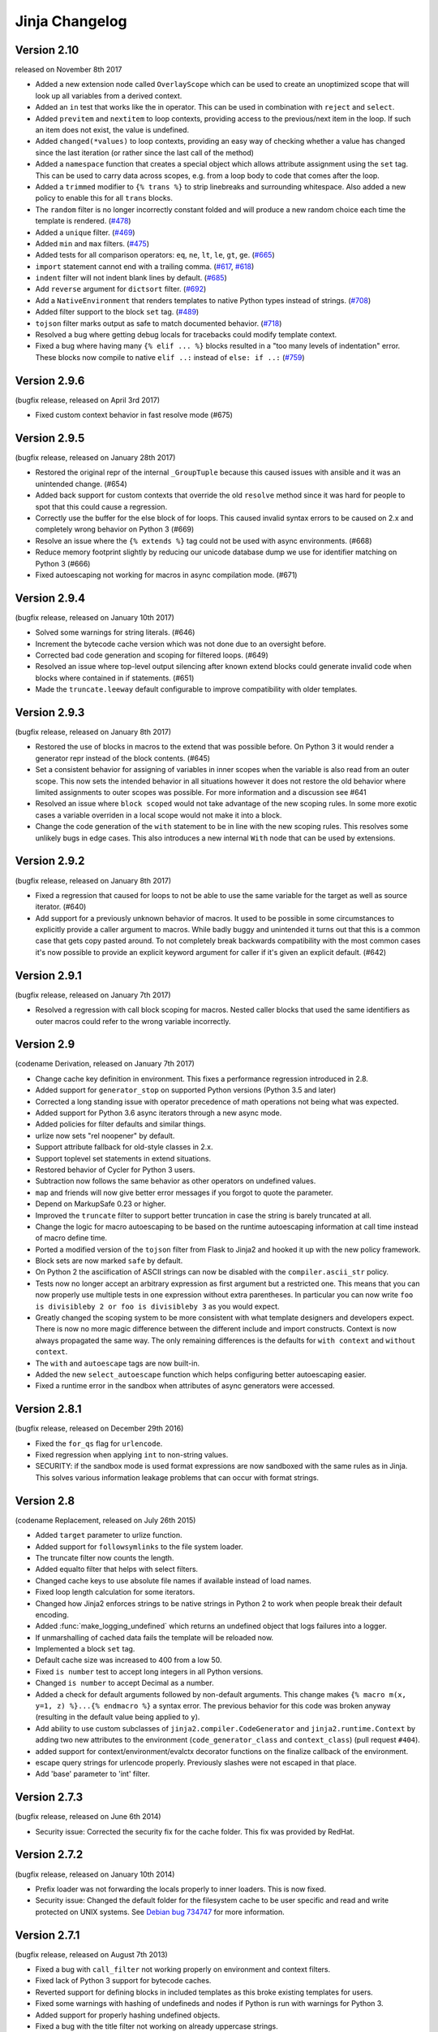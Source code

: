 Jinja Changelog
===============


Version 2.10
------------

released on November 8th 2017

- Added a new extension node called ``OverlayScope`` which can be used to
  create an unoptimized scope that will look up all variables from a
  derived context.
- Added an ``in`` test that works like the in operator.  This can be used
  in combination with ``reject`` and ``select``.
- Added ``previtem`` and ``nextitem`` to loop contexts, providing access to the
  previous/next item in the loop. If such an item does not exist, the value is
  undefined.
- Added ``changed(*values)`` to loop contexts, providing an easy way of
  checking whether a value has changed since the last iteration (or rather
  since the last call of the method)
- Added a ``namespace`` function that creates a special object which allows
  attribute assignment using the ``set`` tag.  This can be used to carry data
  across scopes, e.g. from a loop body to code that comes after the loop.
- Added a ``trimmed`` modifier to ``{% trans %}`` to strip linebreaks and
  surrounding whitespace. Also added a new policy to enable this for all
  ``trans`` blocks.
- The ``random`` filter is no longer incorrectly constant folded and will
  produce a new random choice each time the template is rendered. (`#478`_)
- Added a ``unique`` filter. (`#469`_)
- Added ``min`` and ``max`` filters. (`#475`_)
- Added tests for all comparison operators: ``eq``, ``ne``, ``lt``, ``le``,
  ``gt``, ``ge``. (`#665`_)
- ``import`` statement cannot end with a trailing comma. (`#617`_, `#618`_)
- ``indent`` filter will not indent blank lines by default. (`#685`_)
- Add ``reverse`` argument for ``dictsort`` filter. (`#692`_)
- Add a ``NativeEnvironment`` that renders templates to native Python types
  instead of strings. (`#708`_)
- Added filter support to the block ``set`` tag. (`#489`_)
- ``tojson`` filter marks output as safe to match documented behavior.
  (`#718`_)
- Resolved a bug where getting debug locals for tracebacks could
  modify template context.
- Fixed a bug where having many ``{% elif ... %}`` blocks resulted in a
  "too many levels of indentation" error.  These blocks now compile to
  native ``elif ..:`` instead of ``else: if ..:`` (`#759`_)

.. _#469: https://github.com/pallets/jinja/pull/469
.. _#475: https://github.com/pallets/jinja/pull/475
.. _#478: https://github.com/pallets/jinja/pull/478
.. _#489: https://github.com/pallets/jinja/pull/489
.. _#617: https://github.com/pallets/jinja/pull/617
.. _#618: https://github.com/pallets/jinja/pull/618
.. _#665: https://github.com/pallets/jinja/pull/665
.. _#685: https://github.com/pallets/jinja/pull/685
.. _#692: https://github.com/pallets/jinja/pull/692
.. _#708: https://github.com/pallets/jinja/pull/708
.. _#718: https://github.com/pallets/jinja/pull/718
.. _#759: https://github.com/pallets/jinja/pull/759


Version 2.9.6
-------------

(bugfix release, released on April 3rd 2017)

- Fixed custom context behavior in fast resolve mode (#675)


Version 2.9.5
-------------

(bugfix release, released on January 28th 2017)

- Restored the original repr of the internal ``_GroupTuple`` because this
  caused issues with ansible and it was an unintended change.  (#654)
- Added back support for custom contexts that override the old ``resolve``
  method since it was hard for people to spot that this could cause a
  regression.
- Correctly use the buffer for the else block of for loops.  This caused
  invalid syntax errors to be caused on 2.x and completely wrong behavior
  on Python 3 (#669)
- Resolve an issue where the ``{% extends %}`` tag could not be used with
  async environments. (#668)
- Reduce memory footprint slightly by reducing our unicode database dump
  we use for identifier matching on Python 3 (#666)
- Fixed autoescaping not working for macros in async compilation mode. (#671)


Version 2.9.4
-------------

(bugfix release, released on January 10th 2017)

- Solved some warnings for string literals.  (#646)
- Increment the bytecode cache version which was not done due to an
  oversight before.
- Corrected bad code generation and scoping for filtered loops.  (#649)
- Resolved an issue where top-level output silencing after known extend
  blocks could generate invalid code when blocks where contained in if
  statements.  (#651)
- Made the ``truncate.leeway`` default configurable to improve compatibility
  with older templates.


Version 2.9.3
-------------

(bugfix release, released on January 8th 2017)

- Restored the use of blocks in macros to the extend that was possible
  before.  On Python 3 it would render a generator repr instead of
  the block contents. (#645)
- Set a consistent behavior for assigning of variables in inner scopes
  when the variable is also read from an outer scope.  This now sets the
  intended behavior in all situations however it does not restore the
  old behavior where limited assignments to outer scopes was possible.
  For more information and a discussion see #641
- Resolved an issue where ``block scoped`` would not take advantage of the
  new scoping rules.  In some more exotic cases a variable overriden in a
  local scope would not make it into a block.
- Change the code generation of the ``with`` statement to be in line with the
  new scoping rules.  This resolves some unlikely bugs in edge cases.  This
  also introduces a new internal ``With`` node that can be used by extensions.


Version 2.9.2
-------------

(bugfix release, released on January 8th 2017)

- Fixed a regression that caused for loops to not be able to use the same
  variable for the target as well as source iterator.  (#640)
- Add support for a previously unknown behavior of macros.  It used to be
  possible in some circumstances to explicitly provide a caller argument
  to macros.  While badly buggy and unintended it turns out that this is a
  common case that gets copy pasted around.  To not completely break backwards
  compatibility with the most common cases it's now possible to provide an
  explicit keyword argument for caller if it's given an explicit default.
  (#642)


Version 2.9.1
-------------

(bugfix release, released on January 7th 2017)

- Resolved a regression with call block scoping for macros.  Nested caller
  blocks that used the same identifiers as outer macros could refer to the
  wrong variable incorrectly.


Version 2.9
-----------
(codename Derivation, released on January 7th 2017)

- Change cache key definition in environment. This fixes a performance
  regression introduced in 2.8.
- Added support for ``generator_stop`` on supported Python versions
  (Python 3.5 and later)
- Corrected a long standing issue with operator precedence of math operations
  not being what was expected.
- Added support for Python 3.6 async iterators through a new async mode.
- Added policies for filter defaults and similar things.
- urlize now sets "rel noopener" by default.
- Support attribute fallback for old-style classes in 2.x.
- Support toplevel set statements in extend situations.
- Restored behavior of Cycler for Python 3 users.
- Subtraction now follows the same behavior as other operators on undefined
  values.
- ``map`` and friends will now give better error messages if you forgot to
  quote the parameter.
- Depend on MarkupSafe 0.23 or higher.
- Improved the ``truncate`` filter to support better truncation in case
  the string is barely truncated at all.
- Change the logic for macro autoescaping to be based on the runtime
  autoescaping information at call time instead of macro define time.
- Ported a modified version of the ``tojson`` filter from Flask to Jinja2
  and hooked it up with the new policy framework.
- Block sets are now marked ``safe`` by default.
- On Python 2 the asciification of ASCII strings can now be disabled with
  the ``compiler.ascii_str`` policy.
- Tests now no longer accept an arbitrary expression as first argument but
  a restricted one.  This means that you can now properly use multiple
  tests in one expression without extra parentheses.  In particular you can
  now write ``foo is divisibleby 2 or foo is divisibleby 3``
  as you would expect.
- Greatly changed the scoping system to be more consistent with what template
  designers and developers expect.  There is now no more magic difference
  between the different include and import constructs.  Context is now always
  propagated the same way.  The only remaining differences is the defaults
  for ``with context`` and ``without context``.
- The ``with`` and ``autoescape`` tags are now built-in.
- Added the new ``select_autoescape`` function which helps configuring better
  autoescaping easier.
- Fixed a runtime error in the sandbox when attributes of async generators
  were accessed.


Version 2.8.1
-------------

(bugfix release, released on December 29th 2016)

- Fixed the ``for_qs`` flag for ``urlencode``.
- Fixed regression when applying ``int`` to non-string values.
- SECURITY: if the sandbox mode is used format expressions are now sandboxed
  with the same rules as in Jinja.  This solves various information leakage
  problems that can occur with format strings.


Version 2.8
-----------

(codename Replacement, released on July 26th 2015)

- Added ``target`` parameter to urlize function.
- Added support for ``followsymlinks`` to the file system loader.
- The truncate filter now counts the length.
- Added equalto filter that helps with select filters.
- Changed cache keys to use absolute file names if available
  instead of load names.
- Fixed loop length calculation for some iterators.
- Changed how Jinja2 enforces strings to be native strings in
  Python 2 to work when people break their default encoding.
- Added :func:`make_logging_undefined` which returns an undefined
  object that logs failures into a logger.
- If unmarshalling of cached data fails the template will be
  reloaded now.
- Implemented a block ``set`` tag.
- Default cache size was increased to 400 from a low 50.
- Fixed ``is number`` test to accept long integers in all Python versions.
- Changed ``is number`` to accept Decimal as a number.
- Added a check for default arguments followed by non-default arguments. This
  change makes ``{% macro m(x, y=1, z) %}...{% endmacro %}`` a syntax error.
  The previous behavior for this code was broken anyway (resulting in the
  default value being applied to ``y``).
- Add ability to use custom subclasses of ``jinja2.compiler.CodeGenerator`` and
  ``jinja2.runtime.Context`` by adding two new attributes to the environment
  (``code_generator_class`` and ``context_class``) (pull request ``#404``).
- added support for context/environment/evalctx decorator functions on
  the finalize callback of the environment.
- escape query strings for urlencode properly.  Previously slashes were not
  escaped in that place.
- Add 'base' parameter to 'int' filter.


Version 2.7.3
-------------

(bugfix release, released on June 6th 2014)

- Security issue: Corrected the security fix for the cache folder.  This
  fix was provided by RedHat.


Version 2.7.2
-------------

(bugfix release, released on January 10th 2014)

- Prefix loader was not forwarding the locals properly to
  inner loaders.  This is now fixed.
- Security issue: Changed the default folder for the filesystem cache to be
  user specific and read and write protected on UNIX systems.  See
  `Debian bug 734747`_ for more information.

.. _Debian bug 734747: http://bugs.debian.org/cgi-bin/bugreport.cgi?bug=734747


Version 2.7.1
-------------

(bugfix release, released on August 7th 2013)

- Fixed a bug with ``call_filter`` not working properly on environment
  and context filters.
- Fixed lack of Python 3 support for bytecode caches.
- Reverted support for defining blocks in included templates as this
  broke existing templates for users.
- Fixed some warnings with hashing of undefineds and nodes if Python
  is run with warnings for Python 3.
- Added support for properly hashing undefined objects.
- Fixed a bug with the title filter not working on already uppercase
  strings.


Version 2.7
-----------

(codename Translation, released on May 20th 2013)

- Choice and prefix loaders now dispatch source and template lookup
  separately in order to work in combination with module loaders as
  advertised.
- Fixed filesizeformat.
- Added a non-silent option for babel extraction.
- Added ``urlencode`` filter that automatically quotes values for
  URL safe usage with utf-8 as only supported encoding.  If applications
  want to change this encoding they can override the filter.
- Added ``keep-trailing-newline`` configuration to environments and
  templates to optionally preserve the final trailing newline.
- Accessing ``last`` on the loop context no longer causes the iterator
  to be consumed into a list.
- Python requirement changed: 2.6, 2.7 or >= 3.3 are required now,
  supported by same source code, using the "six" compatibility library.
- Allow ``contextfunction`` and other decorators to be applied to ``__call__``.
- Added support for changing from newline to different signs in the ``wordwrap``
  filter.
- Added support for ignoring memcache errors silently.
- Added support for keeping the trailing newline in templates.
- Added finer grained support for stripping whitespace on the left side
  of blocks.
- Added ``map``, ``select``, ``reject``, ``selectattr`` and ``rejectattr``
  filters.
- Added support for ``loop.depth`` to figure out how deep inside a recursive
  loop the code is.
- Disabled py_compile for pypy and python 3.


Version 2.6
-----------

(codename Convolution, released on July 24th 2011)

- internal attributes now raise an internal attribute error now instead
  of returning an undefined.  This fixes problems when passing undefined
  objects to Python semantics expecting APIs.
- traceback support now works properly for PyPy.  (Tested with 1.4)
- implemented operator intercepting for sandboxed environments.  This
  allows application developers to disable builtin operators for better
  security.  (For instance limit the mathematical operators to actual
  integers instead of longs)
- groupby filter now supports dotted notation for grouping by attributes
  of attributes.
- scoped blocks now properly treat toplevel assignments and imports.
  Previously an import suddenly "disappeared" in a scoped block.
- automatically detect newer Python interpreter versions before loading code
  from bytecode caches to prevent segfaults on invalid opcodes.  The segfault
  in earlier Jinja2 versions here was not a Jinja2 bug but a limitation in
  the underlying Python interpreter.  If you notice Jinja2 segfaulting in
  earlier versions after an upgrade of the Python interpreter you don't have
  to upgrade, it's enough to flush the bytecode cache.  This just no longer
  makes this necessary, Jinja2 will automatically detect these cases now.
- the sum filter can now sum up values by attribute.  This is a backwards
  incompatible change.  The argument to the filter previously was the
  optional starting index which defaults to zero.  This now became the
  second argument to the function because it's rarely used.
- like sum, sort now also makes it possible to order items by attribute.
- like sum and sort, join now also is able to join attributes of objects
  as string.
- the internal eval context now has a reference to the environment.
- added a mapping test to see if an object is a dict or an object with
  a similar interface.


Version 2.5.5
-------------

(re-release of 2.5.4 with built documentation removed for filesize.
 Released on October 18th 2010)

- built documentation is no longer part of release.


Version 2.5.4
-------------

(bugfix release, released on October 17th 2010)

- Fixed extensions not loading properly with overlays.
- Work around a bug in cpython for the debugger that causes segfaults
  on 64bit big-endian architectures.


Version 2.5.3
-------------

(bugfix release, released on October 17th 2010)

- fixed an operator precedence error introduced in 2.5.2.  Statements
  like "-foo.bar" had their implicit parentheses applied around the
  first part of the expression ("(-foo).bar") instead of the more
  correct "-(foo.bar)".


Version 2.5.2
-------------
(bugfix release, released on August 18th 2010)

- improved setup.py script to better work with assumptions people
  might still have from it (``--with-speedups``).
- fixed a packaging error that excluded the new debug support.


Version 2.5.1
-------------

(bugfix release, released on August 17th 2010)

- StopIteration exceptions raised by functions called from templates
  are now intercepted and converted to undefineds.  This solves a
  lot of debugging grief.  (StopIteration is used internally to
  abort template execution)
- improved performance of macro calls slightly.
- babel extraction can now properly extract newstyle gettext calls.
- using the variable ``num`` in newstyle gettext for something else
  than the pluralize count will no longer raise a :exc:`KeyError`.
- removed builtin markup class and switched to markupsafe.  For backwards
  compatibility the pure Python implementation still exists but is
  pulled from markupsafe by the Jinja2 developers.  The debug support
  went into a separate feature called "debugsupport" and is disabled
  by default because it is only relevant for Python 2.4
- fixed an issue with unary operators having the wrong precedence.


Version 2.5
-----------

(codename Incoherence, released on May 29th 2010)

- improved the sort filter (should have worked like this for a
  long time) by adding support for case insensitive searches.
- fixed a bug for getattribute constant folding.
- support for newstyle gettext translations which result in a
  nicer in-template user interface and more consistent
  catalogs. (:ref:`newstyle-gettext`)
- it's now possible to register extensions after an environment
  was created.


Version 2.4.1
-------------

(bugfix release, released on April 20th 2010)

- fixed an error reporting bug for undefineds.


Version 2.4
-----------

(codename Correlation, released on April 13th 2010)

- the environment template loading functions now transparently
  pass through a template object if it was passed to it.  This
  makes it possible to import or extend from a template object
  that was passed to the template.
- added a :class:`ModuleLoader` that can load templates from
  precompiled sources.  The environment now features a method
  to compile the templates from a configured loader into a zip
  file or folder.
- the _speedups C extension now supports Python 3.
- added support for autoescaping toggling sections and support
  for evaluation contexts (:ref:`eval-context`).
- extensions have a priority now.


Version 2.3.1
-------------

(bugfix release, released on February 19th 2010)

- fixed an error reporting bug on all python versions
- fixed an error reporting bug on Python 2.4


Version 2.3
-----------

(codename 3000 Pythons, released on February 10th 2010)

- fixes issue with code generator that causes unbound variables
  to be generated if set was used in if-blocks and other small
  identifier problems.
- include tags are now able to select between multiple templates
  and take the first that exists, if a list of templates is
  given.
- fixed a problem with having call blocks in outer scopes that
  have an argument that is also used as local variable in an
  inner frame (#360).
- greatly improved error message reporting (#339)
- implicit tuple expressions can no longer be totally empty.
  This change makes ``{% if %}...{% endif %}`` a syntax error
  now. (#364)
- added support for translator comments if extracted via babel.
- added with-statement extension.
- experimental Python 3 support.


Version 2.2.1
-------------

(bugfix release, released on September 14th 2009)

- fixes some smaller problems for Jinja2 on Jython.


Version 2.2
-----------

(codename Kong, released on September 13th 2009)

- Include statements can now be marked with ``ignore missing`` to skip
  non existing templates.
- Priority of ``not`` raised.  It's now possible to write `not foo in bar`
  as an alias to `foo not in bar` like in python.  Previously the grammar
  required parentheses (`not (foo in bar)`) which was odd.
- Fixed a bug that caused syntax errors when defining macros or using the
  `{% call %}` tag inside loops.
- Fixed a bug in the parser that made ``{{ foo[1, 2] }}`` impossible.
- Made it possible to refer to names from outer scopes in included templates
  that were unused in the callers frame (#327)
- Fixed a bug that caused internal errors if names where used as iteration
  variable and regular variable *after* the loop if that variable was unused
  *before* the loop.  (#331)
- Added support for optional ``scoped`` modifier to blocks.
- Added support for line-comments.
- Added the ``meta`` module.
- Renamed (undocumented) attribute "overlay" to "overlayed" on the
  environment because it was clashing with a method of the same name.
- speedup extension is now disabled by default.


Version 2.1.1
-------------

(bugfix release, released on December 25th 2008)

- Fixed a translation error caused by looping over empty recursive loops.


Version 2.1
-----------

(codename Yasuzō, released on November 23rd 2008)

- fixed a bug with nested loops and the special loop variable.  Before the
  change an inner loop overwrote the loop variable from the outer one after
  iteration.
- fixed a bug with the i18n extension that caused the explicit pluralization
  block to look up the wrong variable.
- fixed a limitation in the lexer that made ``{{ foo.0.0 }}`` impossible.
- index based subscribing of variables with a constant value returns an
  undefined object now instead of raising an index error.  This was a bug
  caused by eager optimizing.
- the i18n extension looks up ``foo.ugettext`` now followed by ``foo.gettext``
  if an translations object is installed.  This makes dealing with custom
  translations classes easier.
- fixed a confusing behavior with conditional extending.  loops were partially
  executed under some conditions even though they were not part of a visible
  area.
- added ``sort`` filter that works like ``dictsort`` but for arbitrary sequences.
- fixed a bug with empty statements in macros.
- implemented a bytecode cache system.  (:ref:`bytecode-cache`)
- the template context is now weakref-able
- inclusions and imports "with context" forward all variables now, not only
  the initial context.
- added a cycle helper called ``cycler``.
- added a joining helper called ``joiner``.
- added a ``compile_expression`` method to the environment that allows compiling
  of Jinja expressions into callable Python objects.
- fixed an escaping bug in urlize


Version 2.0
-----------

(codename jinjavitus, released on July 17th 2008)

- the subscribing of objects (looking up attributes and items) changed from
  slightly.  It's now possible to give attributes or items a higher priority
  by either using dot-notation lookup or the bracket syntax.  This also
  changed the AST slightly.  ``Subscript`` is gone and was replaced with
  :class:`~jinja2.nodes.Getitem` and :class:`~jinja2.nodes.Getattr`.

  For more information see :ref:`the implementation details <notes-on-subscriptions>`.
- added support for preprocessing and token stream filtering for extensions.
  This would allow extensions to allow simplified gettext calls in template
  data and something similar.
- added :meth:`jinja2.environment.TemplateStream.dump`.
- added missing support for implicit string literal concatenation.
  ``{{ "foo" "bar" }}`` is equivalent to ``{{ "foobar" }}``
- ``else`` is optional for conditional expressions.  If not given it evaluates
  to ``false``.
- improved error reporting for undefined values by providing a position.
- ``filesizeformat`` filter uses decimal prefixes now per default and can be
  set to binary mode with the second parameter.
- fixed bug in finalizer


Version 2.0rc1
--------------

(no codename, released on June 9th 2008)

- first release of Jinja2
